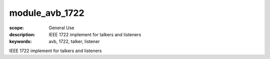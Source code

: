module_avb_1722
===============

:scope: General Use
:description: IEEE 1722 implement for talkers and listeners
:keywords: avb, 1722, talker, listener

IEEE 1722 implement for talkers and listeners
